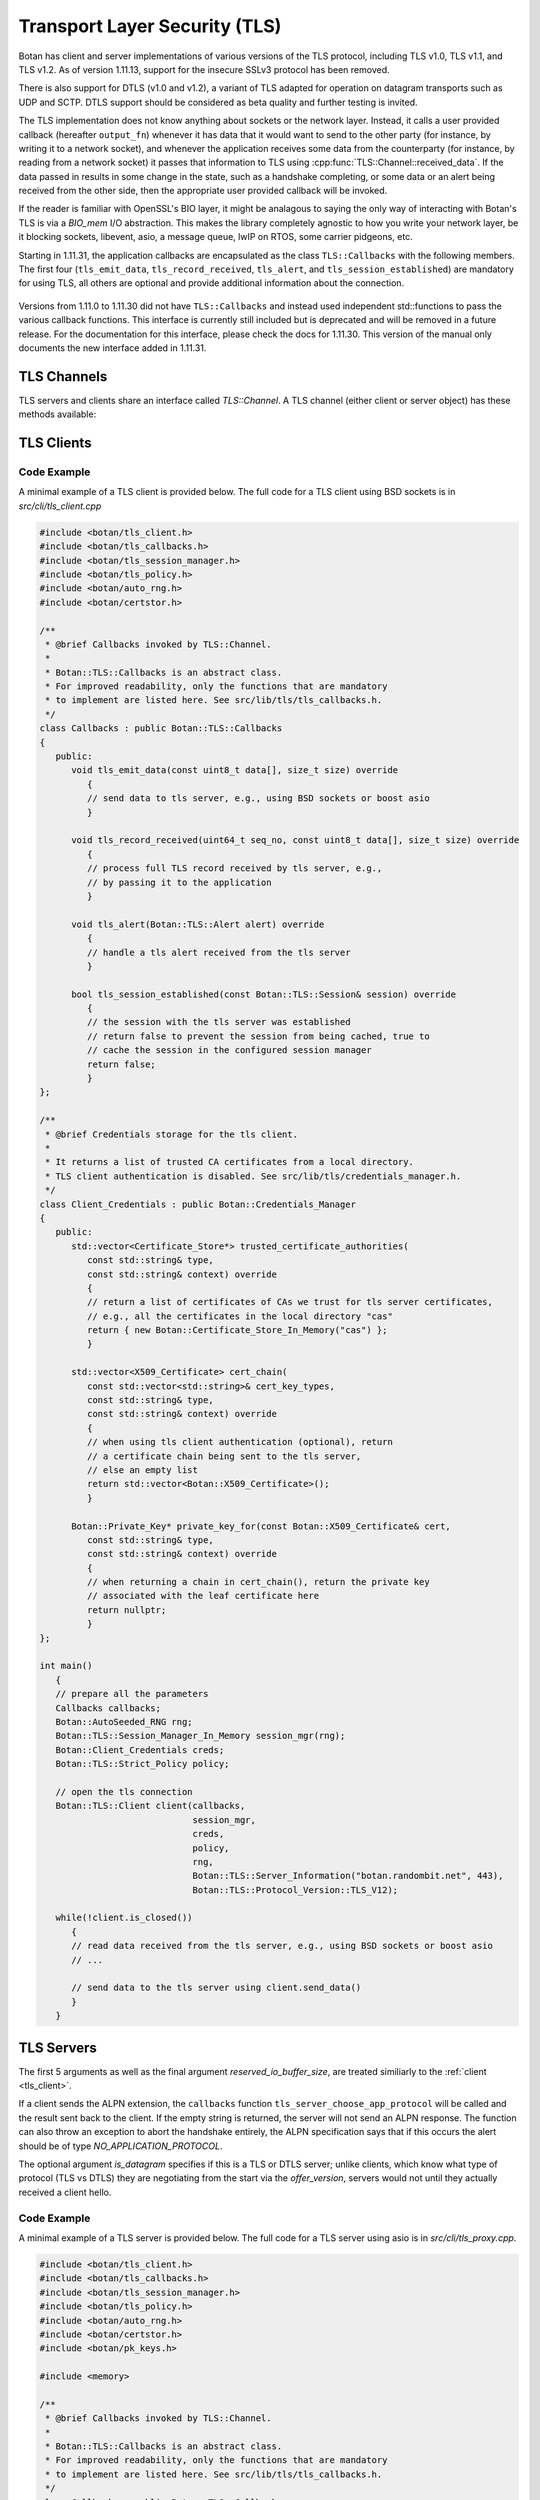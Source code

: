 Transport Layer Security (TLS)
========================================

.. versionadded:: 1.11.0

Botan has client and server implementations of various versions of the
TLS protocol, including TLS v1.0, TLS v1.1, and TLS v1.2. As of
version 1.11.13, support for the insecure SSLv3 protocol has been
removed.

There is also support for DTLS (v1.0 and v1.2), a variant of TLS
adapted for operation on datagram transports such as UDP and
SCTP. DTLS support should be considered as beta quality and further
testing is invited.

The TLS implementation does not know anything about sockets or the
network layer. Instead, it calls a user provided callback (hereafter
``output_fn``) whenever it has data that it would want to send to the
other party (for instance, by writing it to a network socket), and
whenever the application receives some data from the counterparty (for
instance, by reading from a network socket) it passes that information
to TLS using :cpp:func:`TLS::Channel::received_data`. If the data
passed in results in some change in the state, such as a handshake
completing, or some data or an alert being received from the other
side, then the appropriate user provided callback will be invoked.

If the reader is familiar with OpenSSL's BIO layer, it might be analagous
to saying the only way of interacting with Botan's TLS is via a `BIO_mem` I/O
abstraction. This makes the library completely agnostic to how you
write your network layer, be it blocking sockets, libevent, asio, a
message queue, lwIP on RTOS, some carrier pidgeons, etc.

Starting in 1.11.31, the application callbacks are encapsulated as the class
``TLS::Callbacks`` with the following members. The first four (``tls_emit_data``,
``tls_record_received``, ``tls_alert``, and ``tls_session_established``) are
mandatory for using TLS, all others are optional and provide additional
information about the connection.

 .. cpp:function:: void tls_emit_data(const uint8_t data[], size_t data_len)

    Mandatory. The TLS stack requests that all bytes of *data* be queued up to send to the
    counterparty. After this function returns, the buffer containing *data* will
    be overwritten, so a copy of the input must be made if the callback
    cannot send the data immediately.

    As an example you could ``send`` to perform a blocking write on a socket,
    or append the data to a queue managed by your application, and initiate
    an asyncronous write.

    For TLS all writes must occur *in the order requested*.
    For DTLS this ordering is not strictly required, but is still recommended.

 .. cpp:function:: void tls_record_received(uint64_t rec_no, const uint8_t data[], size_t data_len)

    Mandatory. Called once for each application_data record which is received, with the
    matching (TLS level) record sequence number.

    Currently empty records are ignored and do not instigate a callback,
    but this may change in a future release.

     As with ``tls_emit_data``, the array will be overwritten sometime after
     the callback returns, so a copy should be made if needed.

     For TLS the record number will always increase.

     For DTLS, it is possible to receive records with the `rec_no` field out of
     order, or with gaps, cooresponding to reordered or lost datagrams.

 .. cpp:function:: void tls_alert(Alert alert)

     Mandatory. Called when an alert is received from the peer. Note that alerts
     received before the handshake is complete are not authenticated and
     could have been inserted by a MITM attacker.

 .. cpp:function:: bool tls_session_established(const TLS::Session& session)

     Mandatory. Called whenever a negotiation completes. This can happen more
     than once on any connection, if renegotiation occurs. The *session* parameter
     provides information about the session which was just established.

     If this function returns false, the session will not be cached
     for later resumption.

     If this function wishes to cancel the handshake, it can throw an
     exception which will send a close message to the counterparty and
     reset the connection state.

 .. cpp::function:: void tls_verify_cert_chain(const std::vector<X509_Certificate>& cert_chain, \
                   const std::vector<std::shared_ptr<const OCSP::Response>>& ocsp_responses, \
                   const std::vector<Certificate_Store*>& trusted_roots, \
                   Usage_Type usage, \
                   const std::string& hostname, \
                   const Policy& policy)

     Optional - default implementation should work for many users.
     It can be overrided for implementing extra validation routines
     such as public key pinning.

     Verifies the certificate chain in *cert_chain*, assuming the leaf
     certificate is the first element. Throws an exception if any
     error makes this certificate chain unacceptable.

     If usage is `Usage_Type::TLS_SERVER_AUTH`, then *hostname* should
     match the information in the server certificate. If usage is
     `TLS_CLIENT_AUTH`, then *hostname* specifies the host the client
     is authenticating against (from SNI); the callback can use this for
     any special site specific auth logic.

     The `ocsp_responses` is a possibly empty list of OCSP responses provided by
     the server. In the current implementation of TLS OCSP stapling, only a
     single OCSP response can be returned. A existing TLS extension allows the
     server to send multiple OCSP responses, this extension may be supported in
     the future in which case more than one OCSP response may be given during
     this callback.

     The `trusted_roots` parameter was returned by a call from the associated
     `Credentials_Manager`.

     The `policy` provided is the policy for the TLS session which is
     being authenticated using this certificate chain. It can be consulted
     for values such as allowable signature methods and key sizes.

 .. cpp::function:: std::chrono::milliseconds tls_verify_cert_chain_ocsp_timeout() const

     Called by default `tls_verify_cert_chain` to set timeout for online OCSP requests
     on the certificate chain. Return 0 to disable OCSP. Current default is 0.

 .. cpp:function:: std::string tls_server_choose_app_protocol(const std::vector<std::string>& client_protos)

     Optional. Called by the server when a client includes a list of protocols in the ALPN extension.
     The server then choose which protocol to use, or "" to disable sending any ALPN response.
     The default implementation returns the empty string all of the time, effectively disabling
     ALPN responses.

 .. cpp:function:: void tls_inspect_handshake_msg(const Handshake_Message&)

     This callback is optional, and can be used to inspect all handshake messages
     while the session establishment occurs.

 .. cpp:function:: void tls_modify_extensions(Extensions& extn, Connection_Side which_side)

     This callback is optional, and can be used to modify extensions before they
     are sent to the peer. For example this enables adding a custom extension,
     or replacing or removing an extension set by the library.

 .. cpp:function:: void tls_examine_extensions(const Extensions& extn, Connection_Side which_side)

     This callback is optional, and can be used to examine extensions sent by
     the peer.

 .. std::string tls_decode_group_param(Group_Params group_param)

     This callback is optional. It can be used to support custom group ids for
     ECDH and DH key exchange.

 .. cpp:function:: void tls_log_error(const char* msg)

     Optional logging for an error message. (Not currently used)

 .. cpp:function:: void tls_log_debug(const char* msg)

     Optional logging for an debug message. (Not currently used)

 .. cpp:function:: void tls_log_debug_bin(const char* descr, const uint8_t val[], size_t len)

     Optional logging for an debug value. (Not currently used)

Versions from 1.11.0 to 1.11.30 did not have ``TLS::Callbacks`` and instead
used independent std::functions to pass the various callback functions.
This interface is currently still included but is deprecated and will be removed
in a future release. For the documentation for this interface, please check
the docs for 1.11.30. This version of the manual only documents the new interface
added in 1.11.31.

TLS Channels
----------------------------------------

TLS servers and clients share an interface called `TLS::Channel`. A
TLS channel (either client or server object) has these methods
available:

.. cpp:class:: TLS::Channel

   .. cpp:function:: size_t received_data(const uint8_t buf[], size_t buf_size)
   .. cpp:function:: size_t received_data(const std::vector<uint8_t>& buf)

     This function is used to provide data sent by the counterparty
     (eg data that you read off the socket layer). Depending on the
     current protocol state and the amount of data provided this may
     result in one or more callback functions that were provided to
     the constructor being called.

     The return value of ``received_data`` specifies how many more
     bytes of input are needed to make any progress, unless the end of
     the data fell exactly on a message boundary, in which case it
     will return 0 instead.

   .. cpp:function:: void send(const uint8_t buf[], size_t buf_size)
   .. cpp:function:: void send(const std::string& str)
   .. cpp:function:: void send(const std::vector<uint8_t>& vec)

     Create one or more new TLS application records containing the
     provided data and send them. This will eventually result in at
     least one call to the ``output_fn`` callback before ``send``
     returns.

     If the current TLS connection state is unable to transmit new
     application records (for example because a handshake has not
     yet completed or the connnection has already ended due to an
     error) an exception will be thrown.

   .. cpp:function:: void close()

     A close notification is sent to the counterparty, and the
     internal state is cleared.

   .. cpp:function:: void send_alert(const Alert& alert)

     Some other alert is sent to the counterparty. If the alert is
     fatal, the internal state is cleared.

   .. cpp:function:: bool is_active()

     Returns true if and only if a handshake has been completed on
     this connection and the connection has not been subsequently
     closed.

   .. cpp:function:: bool is_closed()

      Returns true if and only if either a close notification or a
      fatal alert message have been either sent or received.

   .. cpp:function:: bool timeout_check()

      This function does nothing unless the channel represents a DTLS
      connection and a handshake is actively in progress. In this case
      it will check the current timeout state and potentially initiate
      retransmission of handshake packets. Returns true if a timeout
      condition occurred.

   .. cpp:function:: void renegotiate(bool force_full_renegotiation = false)

      Initiates a renegotiation. The counterparty is allowed by the
      protocol to ignore this request. If a successful renegotiation
      occurs, the *handshake_cb* callback will be called again.

      If *force_full_renegotiation* is false, then the client will
      attempt to simply renew the current session - this will refresh
      the symmetric keys but will not change the session master
      secret. Otherwise it will initiate a completely new session.

      For a server, if *force_full_renegotiation* is false, then a
      session resumption will be allowed if the client attempts
      it. Otherwise the server will prevent resumption and force the
      creation of a new session.

   .. cpp:function:: std::vector<X509_Certificate> peer_cert_chain()

      Returns the certificate chain of the counterparty. When acting
      as a client, this value will be non-empty unless the client's
      policy allowed anonymous connections and the server then chose
      an anonymous ciphersuite. Acting as a server, this value will
      ordinarily be empty, unless the server requested a certificate
      and the client responded with one.

   .. cpp:function:: SymmetricKey key_material_export( \
          const std::string& label, \
          const std::string& context, \
          size_t length)

      Returns an exported key of *length* bytes derived from *label*,
      *context*, and the session's master secret and client and server
      random values. This key will be unique to this connection, and
      as long as the session master secret remains secure an attacker
      should not be able to guess the key.

      Per :rfc:`5705`, *label* should begin with "EXPERIMENTAL" unless
      the label has been standardized in an RFC.

.. _tls_client:

TLS Clients
----------------------------------------

.. cpp:class:: TLS::Client

   .. cpp:function:: Client( \
         Callbacks& callbacks, \
         Session_Manager& session_manager, \
         Credentials_Manager& creds, \
         const Policy& policy, \
         RandomNumberGenerator& rng, \
         const Server_Information& server_info = Server_Information(), \
         const Protocol_Version offer_version = Protocol_Version::latest_tls_version(), \
         const std::vector<std::string>& next_protocols = {}, \
         size_t reserved_io_buffer_size = 16*1024 \
         )

   Initialize a new TLS client. The constructor will immediately
   initiate a new session.

   The *callbacks* parameter specifies the various application callbacks
   which pertain to this particular client connection.

   The *session_manager* is an interface for storing TLS sessions,
   which allows for session resumption upon reconnecting to a server.
   In the absence of a need for persistent sessions, use
   :cpp:class:`TLS::Session_Manager_In_Memory` which caches
   connections for the lifetime of a single process. See
   :ref:`tls_session_managers` for more about session managers.

   The *credentials_manager* is an interface that will be called to
   retrieve any certificates, secret keys, pre-shared keys, or SRP
   information; see :doc:`credentials_manager` for more information.

   Use the optional *server_info* to specify the DNS name of the
   server you are attempting to connect to, if you know it. This helps
   the server select what certificate to use and helps the client
   validate the connection.

   Note that the server name indicator name must be a FQDN.  IP
   addresses are not allowed by RFC 6066 and may lead to interoperability
   problems.

   Use the optional *offer_version* to control the version of TLS you
   wish the client to offer. Normally, you'll want to offer the most
   recent version of (D)TLS that is available, however some broken
   servers are intolerant of certain versions being offered, and for
   classes of applications that have to deal with such servers
   (typically web browsers) it may be necessary to implement a version
   backdown strategy if the initial attempt fails.

   .. warning::

     Implementing such a backdown strategy allows an attacker to
     downgrade your connection to the weakest protocol that both you
     and the server support.

   Setting *offer_version* is also used to offer DTLS instead of TLS;
   use :cpp:func:`TLS::Protocol_Version::latest_dtls_version`.

   Optionally, the client will advertise *app_protocols* to the
   server using the ALPN extension.

   The optional *reserved_io_buffer_size* specifies how many bytes to
   pre-allocate in the I/O buffers. Use this if you want to control
   how much memory the channel uses initially (the buffers will be
   resized as needed to process inputs). Otherwise some reasonable
   default is used.

Code Example
^^^^^^^^^^^^
A minimal example of a TLS client is provided below.
The full code for a TLS client using BSD sockets is in `src/cli/tls_client.cpp`

.. code-block:: cpp

    #include <botan/tls_client.h>
    #include <botan/tls_callbacks.h>
    #include <botan/tls_session_manager.h>
    #include <botan/tls_policy.h>
    #include <botan/auto_rng.h>
    #include <botan/certstor.h>

    /**
     * @brief Callbacks invoked by TLS::Channel.
     *
     * Botan::TLS::Callbacks is an abstract class.
     * For improved readability, only the functions that are mandatory
     * to implement are listed here. See src/lib/tls/tls_callbacks.h.
     */
    class Callbacks : public Botan::TLS::Callbacks
    {
       public:
          void tls_emit_data(const uint8_t data[], size_t size) override
             {
             // send data to tls server, e.g., using BSD sockets or boost asio
             }

          void tls_record_received(uint64_t seq_no, const uint8_t data[], size_t size) override
             {
             // process full TLS record received by tls server, e.g.,
             // by passing it to the application
             }

          void tls_alert(Botan::TLS::Alert alert) override
             {
             // handle a tls alert received from the tls server
             }

          bool tls_session_established(const Botan::TLS::Session& session) override
             {
             // the session with the tls server was established
             // return false to prevent the session from being cached, true to
             // cache the session in the configured session manager
             return false;
             }
    };

    /**
     * @brief Credentials storage for the tls client.
     *
     * It returns a list of trusted CA certificates from a local directory.
     * TLS client authentication is disabled. See src/lib/tls/credentials_manager.h.
     */
    class Client_Credentials : public Botan::Credentials_Manager
    {
       public:
          std::vector<Certificate_Store*> trusted_certificate_authorities(
             const std::string& type,
             const std::string& context) override
             {
             // return a list of certificates of CAs we trust for tls server certificates,
             // e.g., all the certificates in the local directory "cas"
             return { new Botan::Certificate_Store_In_Memory("cas") };
             }

          std::vector<X509_Certificate> cert_chain(
             const std::vector<std::string>& cert_key_types,
             const std::string& type,
             const std::string& context) override
             {
             // when using tls client authentication (optional), return
             // a certificate chain being sent to the tls server,
             // else an empty list
             return std::vector<Botan::X509_Certificate>();
             }

          Botan::Private_Key* private_key_for(const Botan::X509_Certificate& cert,
             const std::string& type,
             const std::string& context) override
             {
             // when returning a chain in cert_chain(), return the private key
             // associated with the leaf certificate here
             return nullptr;
             }
    };

    int main()
       {
       // prepare all the parameters
       Callbacks callbacks;
       Botan::AutoSeeded_RNG rng;
       Botan::TLS::Session_Manager_In_Memory session_mgr(rng);
       Botan::Client_Credentials creds;
       Botan::TLS::Strict_Policy policy;

       // open the tls connection
       Botan::TLS::Client client(callbacks,
                                 session_mgr,
                                 creds,
                                 policy,
                                 rng,
                                 Botan::TLS::Server_Information("botan.randombit.net", 443),
                                 Botan::TLS::Protocol_Version::TLS_V12);

       while(!client.is_closed())
          {
          // read data received from the tls server, e.g., using BSD sockets or boost asio
          // ...

          // send data to the tls server using client.send_data()
          }
       }

TLS Servers
----------------------------------------

.. cpp:class:: TLS::Server

   .. cpp:function:: Server( \
         Callbacks& callbacks, \
         Session_Manager& session_manager, \
         Credentials_Manager& creds, \
         const Policy& policy, \
         RandomNumberGenerator& rng, \
         bool is_datagram = false, \
         size_t reserved_io_buffer_size = 16*1024 \
         )

The first 5 arguments as well as the final argument
*reserved_io_buffer_size*, are treated similiarly to the :ref:`client
<tls_client>`.

If a client sends the ALPN extension, the ``callbacks`` function
``tls_server_choose_app_protocol`` will be called and the result
sent back to the client. If the empty string is returned, the server
will not send an ALPN response. The function can also throw an exception
to abort the handshake entirely, the ALPN specification says that if this
occurs the alert should be of type `NO_APPLICATION_PROTOCOL`.

The optional argument *is_datagram* specifies if this is a TLS or DTLS
server; unlike clients, which know what type of protocol (TLS vs DTLS)
they are negotiating from the start via the *offer_version*, servers
would not until they actually received a client hello.

Code Example
^^^^^^^^^^^^
A minimal example of a TLS server is provided below.
The full code for a TLS server using asio is in `src/cli/tls_proxy.cpp`.

.. code-block:: cpp

    #include <botan/tls_client.h>
    #include <botan/tls_callbacks.h>
    #include <botan/tls_session_manager.h>
    #include <botan/tls_policy.h>
    #include <botan/auto_rng.h>
    #include <botan/certstor.h>
    #include <botan/pk_keys.h>

    #include <memory>

    /**
     * @brief Callbacks invoked by TLS::Channel.
     *
     * Botan::TLS::Callbacks is an abstract class.
     * For improved readability, only the functions that are mandatory
     * to implement are listed here. See src/lib/tls/tls_callbacks.h.
     */
    class Callbacks : public Botan::TLS::Callbacks
    {
       public:
          void tls_emit_data(const uint8_t data[], size_t size) override
             {
             // send data to tls client, e.g., using BSD sockets or boost asio
             }

          void tls_record_received(uint64_t seq_no, const uint8_t data[], size_t size) override
             {
             // process full TLS record received by tls client, e.g.,
             // by passing it to the application
             }

          void tls_alert(Botan::TLS::Alert alert) override
             {
             // handle a tls alert received from the tls server
             }

          bool tls_session_established(const Botan::TLS::Session& session) override
             {
             // the session with the tls client was established
             // return false to prevent the session from being cached, true to
             // cache the session in the configured session manager
             return false;
             }
    };

    /**
     * @brief Credentials storage for the tls server.
     *
     * It returns a certificate and the associated private key to
     * authenticate the tls server to the client.
     * TLS client authentication is not requested.
     * See src/lib/tls/credentials_manager.h.
     */
    class Server_Credentials : public Botan::Credentials_Manager
    {
       public:
	  Server_Credentials() : m_key(Botan::X509::load_key("botan.randombit.net.key"))
             {
             }

          std::vector<Certificate_Store*> trusted_certificate_authorities(
             const std::string& type,
             const std::string& context) override
             {
             // if client authentication is required, this function
             // shall return a list of certificates of CAs we trust
             // for tls client certificates, otherwise return an empty list
             return std::vector<Certificate_Store*>();
             }

          std::vector<X509_Certificate> cert_chain(
             const std::vector<std::string>& cert_key_types,
             const std::string& type,
             const std::string& context) override
             {
             // return the certificate chain being sent to the tls client
             // e.g., the certificate file "botan.randombit.net.crt"
             return { Botan::X509_Certificate("botan.randombit.net.crt") };
             }

          Botan::Private_Key* private_key_for(const Botan::X509_Certificate& cert,
             const std::string& type,
             const std::string& context) override
             {
             // return the private key associated with the leaf certificate,
             // in this case the one associated with "botan.randombit.net.crt"
             return &m_key;
             }

          private:
             std::unique_ptr<Botan::Private_Key> m_key;
    };

    int main()
       {
       // prepare all the parameters
       Callbacks callbacks;
       Botan::AutoSeeded_RNG rng;
       Botan::TLS::Session_Manager_In_Memory session_mgr(rng);
       Botan::Client_Credentials creds;
       Botan::TLS::Strict_Policy policy;

       // accept tls connection from client
       Botan::TLS::Server server(callbacks,
                                 session_mgr,
                                 creds,
                                 policy,
                                 rng);

       // read data received from the tls client, e.g., using BSD sockets or boost asio
       // and pass it to server.received_data().
       // ...

       // send data to the tls client using server.send_data()
       // ...
       }

.. _tls_sessions:

TLS Sessions
----------------------------------------

TLS allows clients and servers to support *session resumption*, where
the end point retains some information about an established session
and then reuse that information to bootstrap a new session in way that
is much cheaper computationally than a full handshake.

Every time your handshake callback is called, a new session has been
established, and a ``TLS::Session`` is included that provides
information about that session:

.. cpp:class:: TLS::Session

   .. cpp:function:: Protocol_Version version() const

       Returns the :cpp:class:`protocol version <TLS::Protocol_Version>`
       that was negotiated

   .. cpp:function:: Ciphersuite ciphersite() const

       Returns the :cpp:class:`ciphersuite <TLS::Ciphersuite>` that
       was negotiated.

   .. cpp:function:: Server_Information server_info() const

       Returns information that identifies the server side of the
       connection.  This is useful for the client in that it
       identifies what was originally passed to the constructor. For
       the server, it includes the name the client specified in the
       server name indicator extension.

   .. cpp:function:: std::vector<X509_Certificate> peer_certs() const

       Returns the certificate chain of the peer

   .. cpp:function:: std::string srp_identifier() const

       If an SRP ciphersuite was used, then this is the identifier
       that was used for authentication.

   .. cpp:function:: bool secure_renegotiation() const

      Returns ``true`` if the connection was negotiated with the
      correct extensions to prevent the renegotiation attack.

   .. cpp:function:: std::vector<uint8_t> encrypt(const SymmetricKey& key, \
                                               RandomNumberGenerator& rng)

      Encrypts a session using a symmetric key *key* and returns a raw
      binary value that can later be passed to ``decrypt``. The key
      may be of any length.

      Currently the implementation encrypts the session using AES-256
      in GCM mode with a random nonce.

   .. cpp:function:: static Session decrypt(const uint8_t ciphertext[], \
                                            size_t length, \
                                            const SymmetricKey& key)

      Decrypts a session that was encrypted previously with ``encrypt`` and
      ``key``, or throws an exception if decryption fails.

   .. cpp:function:: secure_vector<uint8_t> DER_encode() const

       Returns a serialized version of the session.

       .. warning:: The return value of ``DER_encode`` contains the
                    master secret for the session, and an attacker who
                    recovers it could recover plaintext of previous
                    sessions or impersonate one side to the other.

.. _tls_session_managers:

TLS Session Managers
----------------------------------------

You may want sessions stored in a specific format or storage type. To
do so, implement the ``TLS::Session_Manager`` interface and pass your
implementation to the ``TLS::Client`` or ``TLS::Server`` constructor.

.. cpp:class:: TLS::Session_Mananger

 .. cpp:function:: void save(const Session& session)

     Save a new *session*. It is possible that this sessions session
     ID will replicate a session ID already stored, in which case the
     new session information should overwrite the previous information.

 .. cpp:function:: void remove_entry(const std::vector<uint8_t>& session_id)

      Remove the session identified by *session_id*. Future attempts
      at resumption should fail for this session.

 .. cpp:function:: bool load_from_session_id(const std::vector<uint8_t>& session_id, \
                                             Session& session)

      Attempt to resume a session identified by *session_id*. If
      located, *session* is set to the session data previously passed
      to *save*, and ``true`` is returned. Otherwise *session* is not
      modified and ``false`` is returned.

 .. cpp:function:: bool load_from_server_info(const Server_Information& server, \
                                              Session& session)

      Attempt to resume a session with a known server.

 .. cpp:function:: std::chrono::seconds session_lifetime() const

      Returns the expected maximum lifetime of a session when using
      this session manager. Will return 0 if the lifetime is unknown
      or has no explicit expiration policy.

.. _tls_session_manager_inmem:

In Memory Session Manager
^^^^^^^^^^^^^^^^^^^^^^^^^^^^^^^^^^^^^^^^

The ``TLS::Session_Manager_In_Memory`` implementation saves sessions
in memory, with an upper bound on the maximum number of sessions and
the lifetime of a session.

It is safe to share a single object across many threads as it uses a
lock internally.

.. cpp:class:: TLS::Session_Managers_In_Memory

 .. cpp:function:: Session_Manager_In_Memory(RandomNumberGenerator& rng, \
                                             size_t max_sessions = 1000, \
                                             std::chrono::seconds session_lifetime = 7200)

    Limits the maximum number of saved sessions to *max_sessions*, and
    expires all sessions older than *session_lifetime*.

Noop Session Mananger
^^^^^^^^^^^^^^^^^^^^^^^^^^^^^^^^^^^^^^^^

The ``TLS::Session_Manager_Noop`` implementation does not save
sessions at all, and thus session resumption always fails. Its
constructor has no arguments.

SQLite3 Session Manager
^^^^^^^^^^^^^^^^^^^^^^^^^^^^^^^^^^^^^^^^

This session manager is only available if support for SQLite3 was
enabled at build time. If the macro
``BOTAN_HAS_TLS_SQLITE3_SESSION_MANAGER`` is defined, then
``botan/tls_session_manager_sqlite.h`` contains
``TLS::Session_Manager_SQLite`` which stores sessions persistently to
a sqlite3 database. The session data is encrypted using a passphrase,
and stored in two tables, named ``tls_sessions`` (which holds the
actual session information) and ``tls_sessions_metadata`` (which holds
the PBKDF information).

.. warning:: The hostnames associated with the saved sessions are
             stored in the database in plaintext. This may be a
             serious privacy risk in some applications.

.. cpp:class:: TLS::Session_Manager_SQLite

 .. cpp:function:: Session_Manager_SQLite( \
       const std::string& passphrase, \
       RandomNumberGenerator& rng, \
       const std::string& db_filename, \
       size_t max_sessions = 1000, \
       std::chrono::seconds session_lifetime = 7200)

   Uses the sqlite3 database named by *db_filename*.

TLS Policies
----------------------------------------

``TLS::Policy`` is how an application can control details of what will
be negotiated during a handshake. The base class acts as the default
policy. There is also a ``Strict_Policy`` (which forces only secure
options, reducing compatibility) and ``Text_Policy`` which reads
policy settings from a file.

.. cpp:class:: TLS::Policy

 .. cpp:function:: std::vector<std::string> allowed_ciphers() const

     Returns the list of ciphers we are willing to negotiate, in order
     of preference.

     Clients send a list of ciphersuites in order of preference,
     servers are free to choose any of them. Some servers will use the
     clients preferences, others choose from the clients list
     prioritizing based on its preferences.

     No export key exchange mechanisms or ciphersuites are supported
     by botan. The null encryption ciphersuites (which provide only
     authentication, sending data in cleartext) are also not supported
     by the implementation and cannot be negotiated.

     Cipher names without an explicit mode refers to CBC+HMAC ciphersuites.

     Default value: "ChaCha20Poly1305", "AES-256/GCM", "AES-128/GCM",
     "AES-256/CCM", "AES-128/CCM", "AES-256", "AES-128"

     Also allowed: "AES-256/CCM(8)", "AES-128/CCM(8)",
     "Camellia-256/GCM", "Camellia-128/GCM", "ARIA-256/GCM", "ARIA-128/GCM",
     "Camellia-256", "Camellia-128"

     Also allowed (though currently experimental): "AES-128/OCB(12)",
     "AES-256/OCB(12)"

     Also allowed (although **not recommended**): "SEED", "3DES"

     .. note::

        Before 1.11.30 only the non-standard ChaCha20Poly1305 ciphersuite
        was implemented. The RFC 7905 ciphersuites are supported in 1.11.30
        onwards.

     .. note::

        Support for the broken RC4 cipher was removed in 1.11.17

     .. note::

        SEED and 3DES are deprecated and will be removed in a future release.

 .. cpp:function:: std::vector<std::string> allowed_macs() const

     Returns the list of algorithms we are willing to use for
     message authentication, in order of preference.

     Default: "AEAD", "SHA-256", "SHA-384", "SHA-1"

     A plain hash function indicates HMAC

     .. note::

        SHA-256 is preferred over SHA-384 in CBC mode because the
        protections against the Lucky13 attack are somewhat more
        effective for SHA-256 than SHA-384.

.. cpp:function:: std::vector<std::string> allowed_key_exchange_methods() const

     Returns the list of key exchange methods we are willing to use,
     in order of preference.

     Default: "CECPQ1", "ECDH", "DH"

     .. note::

        CECPQ1 key exchange provides post-quantum security to the key exchange
        by combining NewHope with a standard x25519 ECDH exchange. This prevents
        an attacker, even one with a quantum computer, from later decrypting the
        contents of a recorded TLS transcript. The NewHope algorithm is very
        fast, but adds roughly 4 KiB of additional data transfer to every TLS
        handshake. And even if NewHope ends up completely broken, the 'extra'
        x25519 exchange secures the handshake.

        For applications where the additional data transfer size is unacceptable,
        simply allow only ECDH key exchange in the application policy. DH
        exchange also often involves transferring several additional Kb (without
        the benefit of post quantum security) so if CECPQ1 is being disabled for
        traffic overhread reasons, DH should also be avoid.

     Also allowed: "RSA", "SRP_SHA", "ECDHE_PSK", "DHE_PSK", "PSK"

     .. note::

        Static RSA ciphersuites are disabled by default since 1.11.34.
        In addition to not providing forward security, any server which is
        willing to negotiate these ciphersuites exposes themselves to a variety
        of chosen ciphertext oracle attacks which are all easily avoided by
        signing (as in PFS) instead of decrypting.

 .. cpp:function:: std::vector<std::string> allowed_signature_hashes() const

     Returns the list of hash algorithms we are willing to use for
     public key signatures, in order of preference.

     Default: "SHA-512", "SHA-384", "SHA-256"

     Also allowed (although **not recommended**): "SHA-1"

     .. note::

        This is only used with TLS v1.2. In earlier versions of the
        protocol, signatures are fixed to using only SHA-1 (for
        DSA/ECDSA) or a MD5/SHA-1 pair (for RSA).

 .. cpp:function:: std::vector<std::string> allowed_signature_methods() const

     Default: "ECDSA", "RSA"

     Also allowed (disabled by default): "DSA", "" (empty string meaning anonymous)

     .. note::

        DSA authentication is deprecated and will be removed in a future release.

 .. cpp:function:: std::vector<std::string> allowed_ecc_curves() const

     Return a list of ECC curves we are willing to use, in order of preference.
     The default ordering puts the best performing ECC first.

     Default: "x25519", "secp256r1", "secp521r1", "secp384r1",
     "brainpool256r1", "brainpool384r1", "brainpool512r1"

     No other values are currently defined.

 .. cpp:function:: bool use_ecc_point_compression() const

     Prefer ECC point compression.

     Signals that we prefer ECC points to be compressed when transmitted to us.
     The other party may not support ECC point compression and therefore may still
     send points uncompressed.
    
     Note that the certificate used during authentication must also follow the other
     party's preference.

     Default: false

 .. cpp:function:: bool acceptable_protocol_version(Protocol_Version version)

     Return true if this version of the protocol is one that we are
     willing to negotiate.

     Default: Accepts TLS v1.0 or higher and DTLS v1.2 or higher.

 .. cpp:function:: bool server_uses_own_ciphersuite_preferences() const

     If this returns true, a server will pick the cipher it prefers the
     most out of the client's list. Otherwise, it will negotiate the
     first cipher in the client's ciphersuite list that it supports.

 .. cpp:function:: bool negotiate_heartbeat_support() const

     If this function returns true, clients will offer the heartbeat
     support extension, and servers will respond to clients offering
     the extension. Otherwise, clients will not offer heartbeat
     support and servers will ignore clients offering heartbeat
     support.

     If this returns true, callers should expect to handle heartbeat
     data in their ``alert_cb``.

     Default: false

 .. cpp:function:: bool allow_client_initiated_renegotiation() const

     If this function returns true, a server will accept a
     client-initiated renegotiation attempt. Otherwise it will send
     the client a non-fatal ``no_renegotiation`` alert.

     Default: true

 .. cpp:function:: bool allow_server_initiated_renegotiation() const

     If this function returns true, a client will accept a
     server-initiated renegotiation attempt. Otherwise it will send
     the server a non-fatal ``no_renegotiation`` alert.

     Default: false

 .. cpp:function:: bool allow_insecure_renegotiation() const

     If this function returns true, we will allow renegotiation attempts
     even if the counterparty does not support the RFC 5746 extensions.

     .. warning:: Returning true here could expose you to attacks

     Default: false

 .. cpp:function:: size_t minimum_signature_strength() const

     Return the minimum strength (as ``n``, representing ``2**n`` work)
     we will accept for a signature algorithm on any certificate.

     Use 80 to enable RSA-1024 (*not recommended*), or 128 to require
     either ECC or large (~3000 bit) RSA keys.

     Default: 110 (allowing 2048 bit RSA)

 .. cpp:function:: bool require_cert_revocation_info() const

     If this function returns true, and a ciphersuite using certificates was
     negotiated, then we must have access to a valid CRL or OCSP response in
     order to trust the certificate.

     .. warning:: Returning false here could expose you to attacks

     Default: true

 .. cpp:function:: std::string dh_group() const

     For ephemeral Diffie-Hellman key exchange, the server sends a
     group parameter. Return a string specifying the group parameter a
     server should use.

     Default: 2048 bit IETF IPsec group ("modp/ietf/2048")

 .. cpp:function:: size_t minimum_dh_group_size() const

     Return the minimum size in bits for a Diffie-Hellman group that a
     client will accept. Due to the design of the protocol the client
     has only two options - accept the group, or reject it with a
     fatal alert then attempt to reconnect after disabling ephemeral
     Diffie-Hellman.

     Default: 2048 bits

.. cpp:function:: size_t minimum_rsa_bits() const

     Minimum accepted RSA key size. Default 2048 bits.

.. cpp:function:: size_t minimum_dsa_group_size() const

     Minimum accepted DSA key size. Default 2048 bits.

.. cpp:function:: size_t minimum_ecdsa_group_size() const

     Minimum size for ECDSA keys (256 bits).

.. cpp:function:: size_t minimum_ecdh_group_size() const

     Minimum size for ECDH keys (255 bits).

.. cpp:function:: void check_peer_key_acceptable(const Public_Key& public_key) const

     Allows the policy to examine peer public keys. Throw an exception
     if the key should be rejected. Default implementation checks
     against policy values `minimum_dh_group_size`, `minimum_rsa_bits`,
     `minimum_ecdsa_group_size`, and `minimum_ecdh_group_size`.

 .. cpp:function:: bool hide_unknown_users() const

     The SRP and PSK suites work using an identifier along with a
     shared secret. If this function returns true, when an identifier
     that the server does not recognize is provided by a client, a
     random shared secret will be generated in such a way that a
     client should not be able to tell the difference between the
     identifier not being known and the secret being wrong.  This can
     help protect against some username probing attacks.  If it
     returns false, the server will instead send an
     ``unknown_psk_identity`` alert when an unknown identifier is
     used.

     Default: false

 .. cpp:function:: u32bit session_ticket_lifetime() const

     Return the lifetime of session tickets. Each session includes the
     start time. Sessions resumptions using tickets older than
     ``session_ticket_lifetime`` seconds will fail, forcing a full
     renegotiation.

     Default: 86400 seconds (1 day)

TLS Ciphersuites
----------------------------------------

.. cpp:class:: TLS::Ciphersuite

 .. cpp:function:: uint16_t ciphersuite_code() const

     Return the numerical code for this ciphersuite

 .. cpp:function:: std::string to_string() const

     Return the ful name of ciphersuite (for example
     "RSA_WITH_RC4_128_SHA" or "ECDHE_RSA_WITH_AES_128_GCM_SHA256")

 .. cpp:function:: std::string kex_algo() const

     Return the key exchange algorithm of this ciphersuite

 .. cpp:function:: std::string sig_algo() const

     Return the signature algorithm of this ciphersuite

 .. cpp:function:: std::string cipher_algo() const

     Return the cipher algorithm of this ciphersuite

 .. cpp:function:: std::string mac_algo() const

     Return the authentication algorithm of this ciphersuite

.. _tls_alerts:

TLS Alerts
----------------------------------------

A ``TLS::Alert`` is passed to every invocation of a channel's *alert_cb*.

.. cpp:class:: TLS::Alert

  .. cpp:function:: is_valid() const

       Return true if this alert is not a null alert

  .. cpp:function:: is_fatal() const

       Return true if this alert is fatal. A fatal alert causes the
       connection to be immediately disconnected. Otherwise, the alert
       is a warning and the connection remains valid.

  .. cpp:function:: Type type() const

       Returns the type of the alert as an enum

  .. cpp:function:: std::string type_string()

       Returns the type of the alert as a string

TLS Protocol Version
----------------------------------------

TLS has several different versions with slightly different behaviors.
The ``TLS::Protocol_Version`` class represents a specific version:

.. cpp:class:: TLS::Protocol_Version

 .. cpp:enum:: Version_Code

     ``TLS_V10``, ``TLS_V11``, ``TLS_V12``, ``DTLS_V10``, ``DTLS_V12``

 .. cpp:function:: Protocol_Version(Version_Code named_version)

      Create a specific version

 .. cpp:function:: uint8_t major_version() const

      Returns major number of the protocol version

 .. cpp:function:: uint8_t minor_version() const

      Returns minor number of the protocol version

 .. cpp:function:: std::string to_string() const

      Returns string description of the version, for instance "TLS
      v1.1" or "DTLS v1.0".

 .. cpp:function:: static Protocol_Version latest_tls_version()

      Returns the latest version of the TLS protocol known to the library
      (currently TLS v1.2)

 .. cpp:function:: static Protocol_Version latest_dtls_version()

      Returns the latest version of the DTLS protocol known to the
      library (currently DTLS v1.2)
